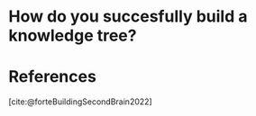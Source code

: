 :PROPERTIES:
:ID:       E0C6679C-846A-46FE-BA31-D2076B4CFA57
:ROAM_REFS: @forteBuildingSecondBrain2022
:END:

* How do you succesfully build a knowledge tree?   
:PROPERTIES:
:DRAFT:    TRUE
:END:



* References
[cite:@forteBuildingSecondBrain2022]
